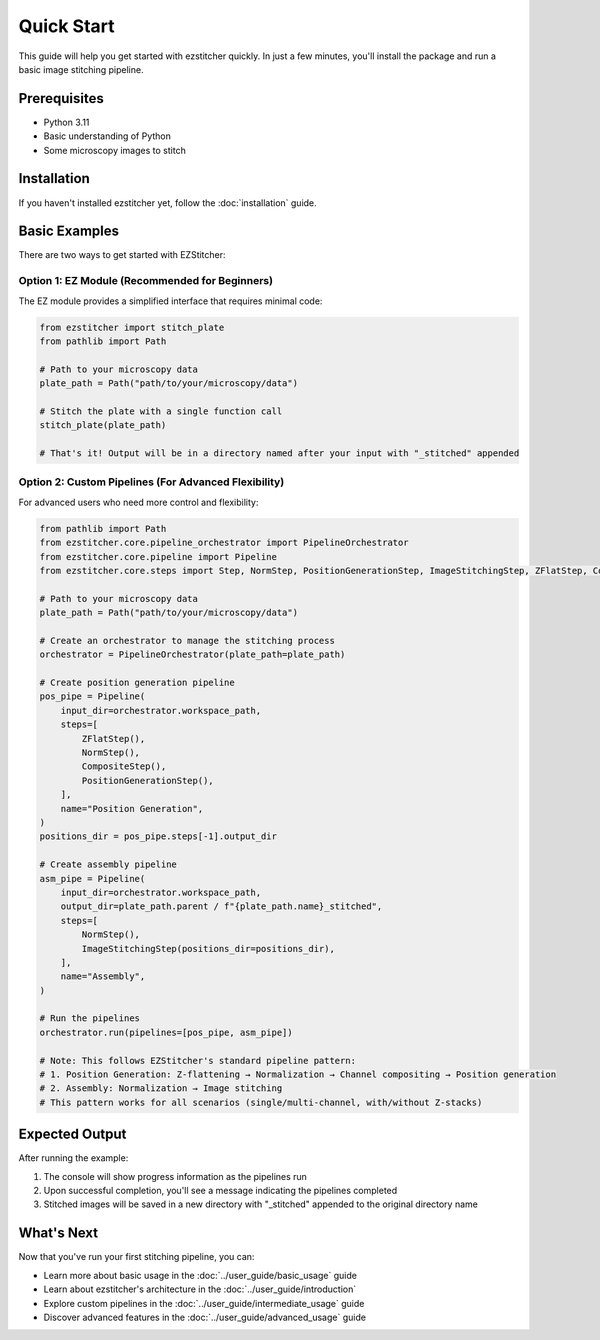 Quick Start
==========

This guide will help you get started with ezstitcher quickly. In just a few minutes, you'll install the package and run a basic image stitching pipeline.

Prerequisites
-----------

- Python 3.11
- Basic understanding of Python
- Some microscopy images to stitch

Installation
----------

If you haven't installed ezstitcher yet, follow the :doc:`installation` guide.

Basic Examples
-------------

There are two ways to get started with EZStitcher:

Option 1: EZ Module (Recommended for Beginners)
~~~~~~~~~~~~~~~~~~~~~~~~~~~~~~~~~~~~~~~~~~~~~~

The EZ module provides a simplified interface that requires minimal code:

.. code-block:: python

    from ezstitcher import stitch_plate
    from pathlib import Path

    # Path to your microscopy data
    plate_path = Path("path/to/your/microscopy/data")

    # Stitch the plate with a single function call
    stitch_plate(plate_path)

    # That's it! Output will be in a directory named after your input with "_stitched" appended

Option 2: Custom Pipelines (For Advanced Flexibility)
~~~~~~~~~~~~~~~~~~~~~~~~~~~~~~~~~~~~~~~~~~

For advanced users who need more control and flexibility:

.. code-block:: python

    from pathlib import Path
    from ezstitcher.core.pipeline_orchestrator import PipelineOrchestrator
    from ezstitcher.core.pipeline import Pipeline
    from ezstitcher.core.steps import Step, NormStep, PositionGenerationStep, ImageStitchingStep, ZFlatStep, CompositeStep

    # Path to your microscopy data
    plate_path = Path("path/to/your/microscopy/data")

    # Create an orchestrator to manage the stitching process
    orchestrator = PipelineOrchestrator(plate_path=plate_path)

    # Create position generation pipeline
    pos_pipe = Pipeline(
        input_dir=orchestrator.workspace_path,
        steps=[
            ZFlatStep(),
            NormStep(),
            CompositeStep(),
            PositionGenerationStep(),
        ],
        name="Position Generation",
    )
    positions_dir = pos_pipe.steps[-1].output_dir

    # Create assembly pipeline
    asm_pipe = Pipeline(
        input_dir=orchestrator.workspace_path,
        output_dir=plate_path.parent / f"{plate_path.name}_stitched",
        steps=[
            NormStep(),
            ImageStitchingStep(positions_dir=positions_dir),
        ],
        name="Assembly",
    )

    # Run the pipelines
    orchestrator.run(pipelines=[pos_pipe, asm_pipe])

    # Note: This follows EZStitcher's standard pipeline pattern:
    # 1. Position Generation: Z-flattening → Normalization → Channel compositing → Position generation
    # 2. Assembly: Normalization → Image stitching
    # This pattern works for all scenarios (single/multi-channel, with/without Z-stacks)

Expected Output
-------------

After running the example:

1. The console will show progress information as the pipelines run
2. Upon successful completion, you'll see a message indicating the pipelines completed
3. Stitched images will be saved in a new directory with "_stitched" appended to the original directory name

What's Next
---------

Now that you've run your first stitching pipeline, you can:

- Learn more about basic usage in the :doc:`../user_guide/basic_usage` guide
- Learn about ezstitcher's architecture in the :doc:`../user_guide/introduction`
- Explore custom pipelines in the :doc:`../user_guide/intermediate_usage` guide
- Discover advanced features in the :doc:`../user_guide/advanced_usage` guide
